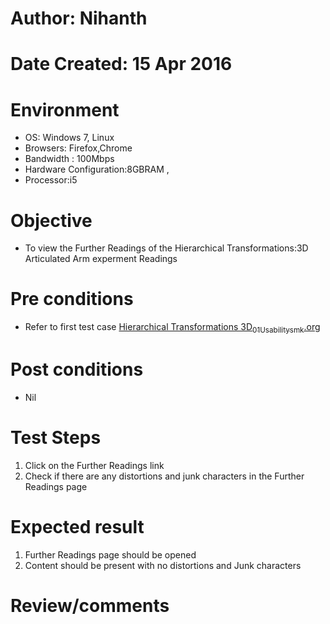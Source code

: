 * Author: Nihanth
* Date Created: 15 Apr 2016
* Environment
  - OS: Windows 7, Linux
  - Browsers: Firefox,Chrome
  - Bandwidth : 100Mbps
  - Hardware Configuration:8GBRAM , 
  - Processor:i5

* Objective
  - To view the Further Readings of the Hierarchical Transformations:3D Articulated Arm experment Readings

* Pre conditions
  - Refer to first test case [[https://github.com/Virtual-Labs/computer-graphics-iiith/blob/master/test-cases/integration_test-cases/Hierarchical Transformations 3D/Hierarchical Transformations 3D_01_Usability_smk.org][Hierarchical Transformations 3D_01_Usability_smk.org]]

* Post conditions
  - Nil
* Test Steps
  1. Click on the Further Readings link 
  2. Check if there are any distortions and junk characters in the Further Readings page

* Expected result
  1. Further Readings page should be opened
  2. Content should be present with no distortions and Junk characters

* Review/comments


